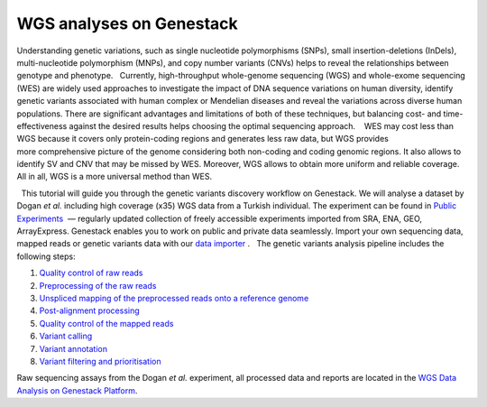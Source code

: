 WGS analyses on Genestack
*************************

|Screenshot 2016-01-09 16.03.58| Understanding genetic variations, such
as single nucleotide polymorphisms (SNPs), small insertion-deletions
(InDels), multi-nucleotide polymorphism (MNPs), and copy number variants
(CNVs) helps to reveal the relationships between genotype and phenotype.
  Currently, high-throughput whole-genome sequencing (WGS) and
whole-exome sequencing (WES) are widely used approaches to investigate
the impact of DNA sequence variations on human diversity, identify
genetic variants associated with human complex or Mendelian diseases and
reveal the variations across diverse human populations. There are
significant advantages and limitations of both of these techniques, but
balancing cost- and time-effectiveness against the desired results helps
choosing the optimal sequencing approach.    WES may cost less than WGS
because it covers only protein-coding regions and generates less raw
data, but WGS provides more comprehensive picture of the genome
considering both non-coding and coding genomic regions. It also allows
to identify SV and CNV that may be missed by WES. Moreover, WGS allows
to obtain more uniform and reliable coverage. All in all, WGS is a more
universal method than WES.

  This tutorial will guide you through the genetic variants discovery
workflow on Genestack. We will analyse a dataset by Dogan *et
al.* including high coverage (x35) WGS data from a Turkish
individual. The experiment can be found in  `Public
Experiments <https://platform.genestack.org/endpoint/application/run/genestack/filebrowser?a=GSF070886&action=viewFile&page=1>`__  —
regularly updated collection of freely accessible experiments imported
from SRA, ENA, GEO, ArrayExpress. Genestack enables you to work on
public and private data seamlessly. Import your own sequencing data,
mapped reads or genetic variants data with our  `data
importer <https://platform.genestack.org/endpoint/application/run/genestack/uploader>`__ .
  The genetic variants analysis pipeline includes the following steps:

#. `Quality control of raw
   reads <https://genestack.com/tutorial/wgs-qc-raw-reads/>`__
#. `Preprocessing of the raw
   reads <https://genestack.com/tutorial/wgs-reads-processing-mapping-qc/>`__
#. `Unspliced mapping of the preprocessed reads onto a reference
   genome <https://genestack.com/tutorial/wgs-reads-processing-mapping-qc/>`__
#. `Post-alignment
   processing <https://genestack.com/tutorial/wgs-reads-processing-mapping-qc/>`__
#. `Quality control of the mapped
   reads <https://genestack.com/tutorial/wgs-reads-processing-mapping-qc/>`__
#. `Variant
   calling <https://genestack.com/tutorial/wgs-exploring-variants/>`__
#. `Variant
   annotation <https://genestack.com/tutorial/wgs-exploring-variants/>`__
#. `Variant filtering and
   prioritisation <https://genestack.com/tutorial/wgs-exploring-variants/>`__

Raw sequencing assays from the Dogan *et al.* experiment, all processed
data and reports are located in the `WGS Data Analysis on Genestack
Platform <https://platform.genestack.org/endpoint/application/run/genestack/filebrowser?a=GSF970302&action=viewFile&page=1>`__.

.. |Screenshot 2016-01-09 16.03.58| image:: images/Screenshot-2016-01-09-16.03.58.png
